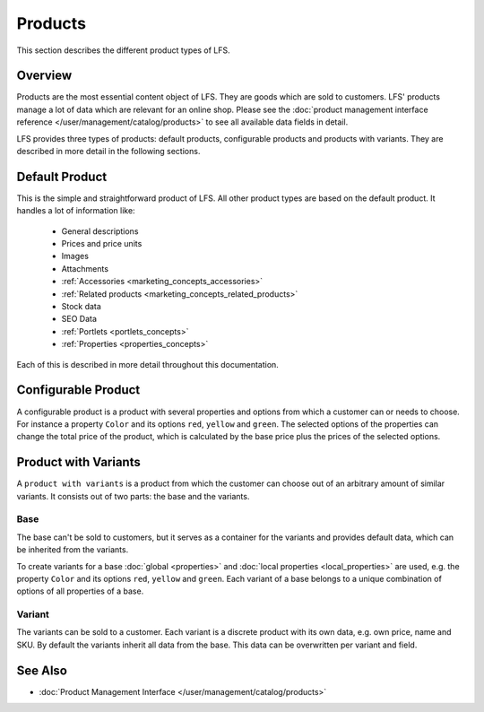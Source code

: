 .. index:: Product

.. _products_concepts:

========
Products
========

This section describes the different product types of LFS.

Overview
========

Products are the most essential content object of LFS. They are goods which are
sold to customers. LFS' products manage a lot of data
which are relevant for an online shop. Please see the :doc:`product management
interface reference </user/management/catalog/products>` to see all available
data fields in detail.

.. _product_types_label:

LFS provides  three types of products: default products, configurable products
and products with variants. They are described in more detail in the following
sections.

.. index:: single: Product; Default

.. _products_concepts_product:

Default Product
===============

This is the simple and straightforward product of LFS. All other product types
are based on the default product. It handles a lot of information like:

    * General descriptions
    * Prices and price units
    * Images
    * Attachments
    * :ref:`Accessories <marketing_concepts_accessories>`
    * :ref:`Related products <marketing_concepts_related_products>`
    * Stock data
    * SEO Data
    * :ref:`Portlets <portlets_concepts>`
    * :ref:`Properties <properties_concepts>`

Each of this is described in more detail throughout this documentation.

.. index:: single: Product; Configurable

.. _products_concepts_configurable_product:

Configurable Product
====================

A configurable product is a product with several properties and options from
which a customer can or needs to choose. For instance a property ``Color`` and
its options ``red``, ``yellow`` and ``green``. The selected options of the
properties can change the total price of the product, which is calculated by the
base price plus the prices of the selected options.

.. seealso::

    * :doc:`/user/howtos/how_to_configurable_product`

.. index:: single: Product; with Variants

.. _products_concepts_product_with_variants:

Product with Variants
=====================

A ``product with variants`` is a product from which the customer can choose out
of an arbitrary amount of similar variants. It consists out of two parts: the
base and the variants.

Base
----

The base can't be sold to customers, but it serves as a container for the
variants and provides default data, which can be inherited from the variants.

To create variants for a base :doc:`global <properties>` and :doc:`local
properties <local_properties>` are used, e.g. the property ``Color`` and its
options ``red``, ``yellow`` and ``green``. Each variant of a base belongs to a
unique combination of options of all properties of a base.

.. index:: single: Product; Variant

.. _products_concepts_variant:

Variant
-------

The variants can be sold to a customer. Each variant is a discrete product with
its own data, e.g. own price, name and SKU. By default the variants inherit all
data from the base. This data can be overwritten per variant and field.

.. seealso::

    * :doc:`/user/howtos/how_to_variants`

See Also
========

* :doc:`Product Management Interface </user/management/catalog/products>`
